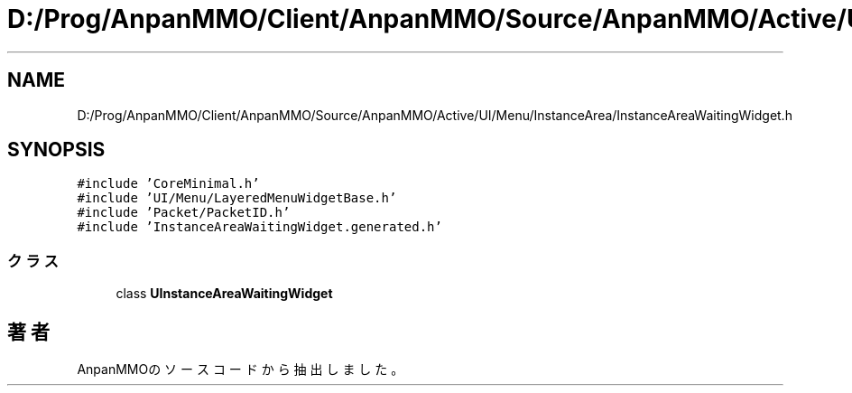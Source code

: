 .TH "D:/Prog/AnpanMMO/Client/AnpanMMO/Source/AnpanMMO/Active/UI/Menu/InstanceArea/InstanceAreaWaitingWidget.h" 3 "2018年12月20日(木)" "AnpanMMO" \" -*- nroff -*-
.ad l
.nh
.SH NAME
D:/Prog/AnpanMMO/Client/AnpanMMO/Source/AnpanMMO/Active/UI/Menu/InstanceArea/InstanceAreaWaitingWidget.h
.SH SYNOPSIS
.br
.PP
\fC#include 'CoreMinimal\&.h'\fP
.br
\fC#include 'UI/Menu/LayeredMenuWidgetBase\&.h'\fP
.br
\fC#include 'Packet/PacketID\&.h'\fP
.br
\fC#include 'InstanceAreaWaitingWidget\&.generated\&.h'\fP
.br

.SS "クラス"

.in +1c
.ti -1c
.RI "class \fBUInstanceAreaWaitingWidget\fP"
.br
.in -1c
.SH "著者"
.PP 
 AnpanMMOのソースコードから抽出しました。

